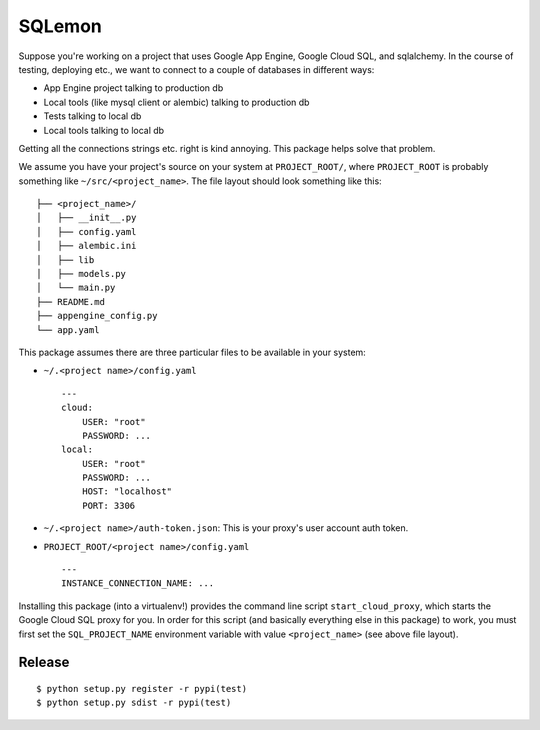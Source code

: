 SQLemon
=======

Suppose you're working on a project that uses Google App Engine, Google Cloud SQL, and sqlalchemy.
In the course of testing, deploying etc., we want to connect to a couple of databases in different ways:

* App Engine project talking to production db

* Local tools (like mysql client or alembic) talking to production db

* Tests talking to local db

* Local tools talking to local db

Getting all the connections strings etc. right is kind annoying.
This package helps solve that problem.

We assume you have your project's source on your system at ``PROJECT_ROOT/``, where
``PROJECT_ROOT`` is probably something like ``~/src/<project_name>``.
The file layout should look something like this:
::
    ├── <project_name>/
    │   ├── __init__.py
    │   ├── config.yaml
    │   ├── alembic.ini
    │   ├── lib
    │   ├── models.py
    │   └── main.py
    ├── README.md
    ├── appengine_config.py
    └── app.yaml

This package assumes there are three particular files to be available in your system:

- ``~/.<project name>/config.yaml``
  ::

      ---
      cloud:
          USER: "root"
          PASSWORD: ...
      local:
          USER: "root"
          PASSWORD: ...
          HOST: "localhost"
          PORT: 3306

- ``~/.<project name>/auth-token.json``: This is your proxy's user account auth token.

- ``PROJECT_ROOT/<project name>/config.yaml``
  ::

      ---
      INSTANCE_CONNECTION_NAME: ...

Installing this package (into a virtualenv!) provides the command line script ``start_cloud_proxy``, which starts the Google Cloud SQL proxy for you.
In order for this script (and basically everything else in this package) to work, you must first set the ``SQL_PROJECT_NAME`` environment variable with value ``<project_name>`` (see above file layout).

Release
-------
::

    $ python setup.py register -r pypi(test)
    $ python setup.py sdist -r pypi(test)

